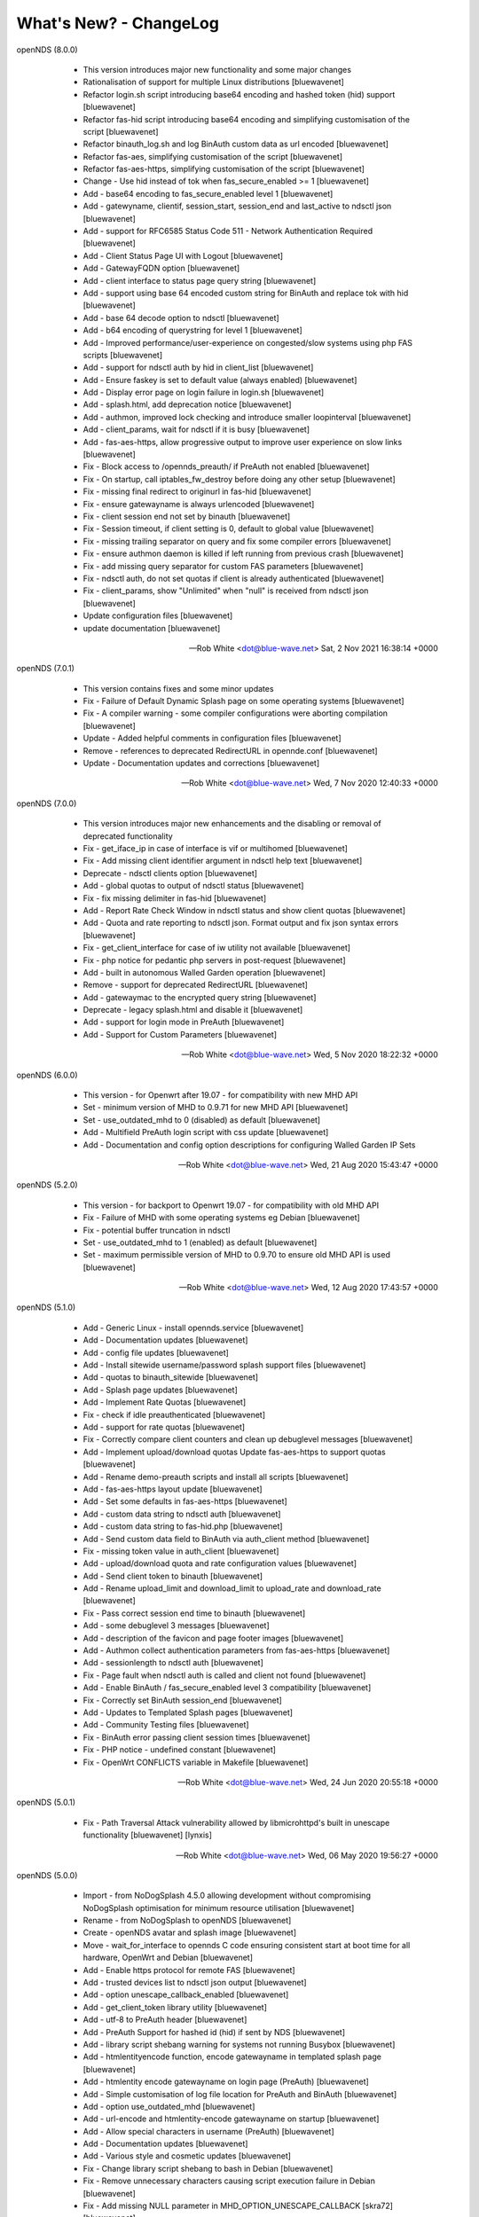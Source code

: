 What's New? - ChangeLog
#######################

openNDS (8.0.0)

  * This version introduces major new functionality and some major changes
  * Rationalisation of support for multiple Linux distributions [bluewavenet]
  * Refactor login.sh script introducing base64 encoding and hashed token (hid) support [bluewavenet]
  * Refactor fas-hid script introducing base64 encoding and simplifying customisation of the script [bluewavenet]
  * Refactor binauth_log.sh and log BinAuth custom data as url encoded [bluewavenet]
  * Refactor fas-aes, simplifying customisation of the script [bluewavenet]
  * Refactor fas-aes-https, simplifying customisation of the script [bluewavenet]
  * Change - Use hid instead of tok when fas_secure_enabled >= 1 [bluewavenet]
  * Add - base64 encoding to fas_secure_enabled level 1 [bluewavenet]
  * Add - gatewyname, clientif, session_start, session_end and last_active to ndsctl json [bluewavenet]
  * Add - support for RFC6585 Status Code 511 - Network Authentication Required [bluewavenet]
  * Add - Client Status Page UI with Logout [bluewavenet]
  * Add - GatewayFQDN option [bluewavenet]
  * Add - client interface to status page query string [bluewavenet]
  * Add - support using base 64 encoded custom string for BinAuth and replace tok with hid [bluewavenet]
  * Add - base 64 decode option to ndsctl [bluewavenet]
  * Add - b64 encoding of querystring for level 1 [bluewavenet]
  * Add - Improved performance/user-experience on congested/slow systems using php FAS scripts [bluewavenet]
  * Add - support for ndsctl auth by hid in client_list [bluewavenet]
  * Add - Ensure faskey is set to default value (always enabled) [bluewavenet]
  * Add - Display error page on login failure in login.sh [bluewavenet]
  * Add - splash.html, add deprecation notice [bluewavenet]
  * Add - authmon, improved lock checking and introduce smaller loopinterval [bluewavenet]
  * Add - client_params, wait for ndsctl if it is busy [bluewavenet]
  * Add - fas-aes-https, allow progressive output to improve user experience on slow links [bluewavenet]
  * Fix - Block access to /opennds_preauth/ if PreAuth not enabled [bluewavenet]
  * Fix - On startup, call iptables_fw_destroy before doing any other setup [bluewavenet]
  * Fix - missing final redirect to originurl in fas-hid [bluewavenet]
  * Fix - ensure gatewayname is always urlencoded [bluewavenet]
  * Fix - client session end not set by binauth [bluewavenet]
  * Fix - Session timeout, if client setting is 0, default to global value [bluewavenet]
  * Fix - missing trailing separator on query and fix some compiler errors [bluewavenet]
  * Fix - ensure authmon daemon is killed if left running from previous crash [bluewavenet]
  * Fix - add missing query separator for custom FAS parameters [bluewavenet]
  * Fix - ndsctl auth, do not set quotas if client is already authenticated [bluewavenet]
  * Fix - client_params, show "Unlimited" when "null" is received from ndsctl json [bluewavenet]
  * Update configuration files [bluewavenet]
  * update documentation [bluewavenet]

 -- Rob White <dot@blue-wave.net> Sat, 2 Nov 2021 16:38:14 +0000

openNDS (7.0.1)

  * This version contains fixes and some minor updates
  * Fix - Failure of Default Dynamic Splash page on some operating systems [bluewavenet]
  * Fix - A compiler warning - some compiler configurations were aborting compilation [bluewavenet]
  * Update - Added helpful comments in configuration files [bluewavenet]
  * Remove - references to deprecated RedirectURL in opennde.conf [bluewavenet]
  * Update - Documentation updates and corrections [bluewavenet]

 -- Rob White <dot@blue-wave.net> Wed, 7 Nov 2020 12:40:33 +0000

openNDS (7.0.0)

  * This version introduces major new enhancements and the disabling or removal of deprecated functionality
  * Fix - get_iface_ip in case of interface is vif or multihomed [bluewavenet]
  * Fix - Add missing client identifier argument in ndsctl help text [bluewavenet]
  * Deprecate - ndsctl clients option [bluewavenet]
  * Add - global quotas to output of ndsctl status [bluewavenet]
  * Fix - fix missing delimiter in fas-hid [bluewavenet]
  * Add - Report Rate Check Window in ndsctl status and show client quotas [bluewavenet]
  * Add - Quota and rate reporting to ndsctl json. Format output and fix json syntax errors [bluewavenet]
  * Fix - get_client_interface for case of iw utility not available [bluewavenet]
  * Fix - php notice for pedantic php servers in post-request [bluewavenet]
  * Add - built in autonomous Walled Garden operation [bluewavenet]
  * Remove - support for deprecated RedirectURL [bluewavenet]
  * Add - gatewaymac to the encrypted query string [bluewavenet]
  * Deprecate - legacy splash.html and disable it [bluewavenet]
  * Add - support for login mode in PreAuth  [bluewavenet]
  * Add - Support for Custom Parameters [bluewavenet]

 -- Rob White <dot@blue-wave.net> Wed, 5 Nov 2020 18:22:32 +0000

openNDS (6.0.0)

  * This version - for Openwrt after 19.07 - for compatibility with new MHD API
  * Set - minimum version of MHD to 0.9.71 for new MHD API [bluewavenet]
  * Set - use_outdated_mhd to 0 (disabled) as default [bluewavenet]
  * Add - Multifield PreAuth login script with css update [bluewavenet]
  * Add - Documentation and config option descriptions for configuring Walled Garden IP Sets

 -- Rob White <dot@blue-wave.net> Wed, 21 Aug 2020 15:43:47 +0000

openNDS (5.2.0)

  * This version - for backport to Openwrt 19.07 - for compatibility with old MHD API
  * Fix - Failure of MHD with some operating systems eg Debian [bluewavenet]
  * Fix - potential buffer truncation in ndsctl
  * Set - use_outdated_mhd to 1 (enabled) as default [bluewavenet]
  * Set - maximum permissible version of MHD to 0.9.70 to ensure old MHD API is used [bluewavenet]

 -- Rob White <dot@blue-wave.net> Wed, 12 Aug 2020 17:43:57 +0000

openNDS (5.1.0)

  * Add - Generic Linux - install opennds.service [bluewavenet]
  * Add - Documentation updates [bluewavenet]
  * Add - config file updates [bluewavenet]
  * Add - Install sitewide username/password splash support files [bluewavenet]
  * Add - quotas to binauth_sitewide [bluewavenet]
  * Add - Splash page updates [bluewavenet]
  * Add - Implement Rate Quotas [bluewavenet]
  * Fix - check if idle preauthenticated [bluewavenet]
  * Add - support for rate quotas [bluewavenet]
  * Fix - Correctly compare client counters and clean up debuglevel messages [bluewavenet]
  * Add - Implement upload/download quotas Update fas-aes-https to support quotas [bluewavenet]
  * Add - Rename demo-preauth scripts and install all scripts [bluewavenet]
  * Add - fas-aes-https layout update [bluewavenet]
  * Add - Set some defaults in fas-aes-https [bluewavenet]
  * Add - custom data string to ndsctl auth [bluewavenet]
  * Add - custom data string to fas-hid.php [bluewavenet]
  * Add - Send custom data field to BinAuth via auth_client method [bluewavenet]
  * Fix - missing token value in auth_client [bluewavenet]
  * Add - upload/download quota and rate configuration values [bluewavenet]
  * Add - Send client token to binauth [bluewavenet]
  * Add - Rename upload_limit and download_limit to upload_rate and download_rate [bluewavenet]
  * Fix - Pass correct session end time to binauth [bluewavenet]
  * Add - some debuglevel 3 messages [bluewavenet]
  * Add - description of the favicon and page footer images [bluewavenet]
  * Add - Authmon collect authentication parameters from fas-aes-https [bluewavenet]
  * Add - sessionlength to ndsctl auth [bluewavenet]
  * Fix - Page fault when ndsctl auth is called and client not found [bluewavenet]
  * Add - Enable BinAuth / fas_secure_enabled level 3 compatibility [bluewavenet]
  * Fix - Correctly set BinAuth session_end [bluewavenet]
  * Add - Updates to Templated Splash pages [bluewavenet]
  * Add - Community Testing files [bluewavenet]
  * Fix - BinAuth error passing client session times [bluewavenet]
  * Fix - PHP notice - undefined constant [bluewavenet]
  * Fix - OpenWrt CONFLICTS variable in Makefile [bluewavenet]

 -- Rob White <dot@blue-wave.net> Wed, 24 Jun 2020 20:55:18 +0000

openNDS (5.0.1)

  * Fix - Path Traversal Attack vulnerability allowed by libmicrohttpd's built in unescape functionality [bluewavenet] [lynxis]

 -- Rob White <dot@blue-wave.net> Wed, 06 May 2020 19:56:27 +0000

openNDS (5.0.0)

  * Import - from NoDogSplash 4.5.0 allowing development without compromising NoDogSplash optimisation for minimum resource utilisation [bluewavenet]
  * Rename - from NoDogSplash to openNDS [bluewavenet]
  * Create - openNDS avatar and splash image [bluewavenet]
  * Move - wait_for_interface to opennds C code ensuring consistent start at boot time for all hardware, OpenWrt and Debian [bluewavenet]
  * Add - Enable https protocol for remote FAS [bluewavenet]
  * Add - trusted devices list to ndsctl json output [bluewavenet]
  * Add - option unescape_callback_enabled [bluewavenet]
  * Add - get_client_token library utility [bluewavenet]
  * Add - utf-8 to PreAuth header [bluewavenet]
  * Add - PreAuth Support for hashed id (hid) if sent by NDS [bluewavenet]
  * Add - library script shebang warning for systems not running Busybox [bluewavenet]
  * Add - htmlentityencode function, encode gatewayname in templated splash page [bluewavenet]
  * Add - htmlentity encode gatewayname on login page (PreAuth) [bluewavenet]
  * Add - Simple customisation of log file location for PreAuth and BinAuth [bluewavenet]
  * Add - option use_outdated_mhd [bluewavenet]
  * Add - url-encode and htmlentity-encode gatewayname on startup [bluewavenet]
  * Add - Allow special characters in username (PreAuth) [bluewavenet]
  * Add - Documentation updates [bluewavenet]
  * Add - Various style and cosmetic updates  [bluewavenet]
  * Fix - Change library script shebang to bash in Debian [bluewavenet]
  * Fix - Remove unnecessary characters causing script execution failure in Debian [bluewavenet]
  * Fix - Add missing NULL parameter in MHD_OPTION_UNESCAPE_CALLBACK [skra72] [bluewavenet]
  * Fix - Script failures running on Openwrt 19.07.0 [bluewavenet]
  * Fix - Preauth, status=authenticated [bluewavenet]
  * Fix - Prevent ndsctl from running if called from a Binauth script. [bluewavenet]
  * Fix - Minor changes in Library scripts for better portability [bluewavenet]
  * Fix - Prevent php notices on pedantic php servers [bluewavenet]
  * Fix - broken remote image retrieval (PreAuth) [bluewavenet]
  * Fix - Allow use of "#" in gatewayname [bluewavenet]

 -- Rob White <dot@blue-wave.net> Sat, 03 Apr 2020 13:23:36 +0000

